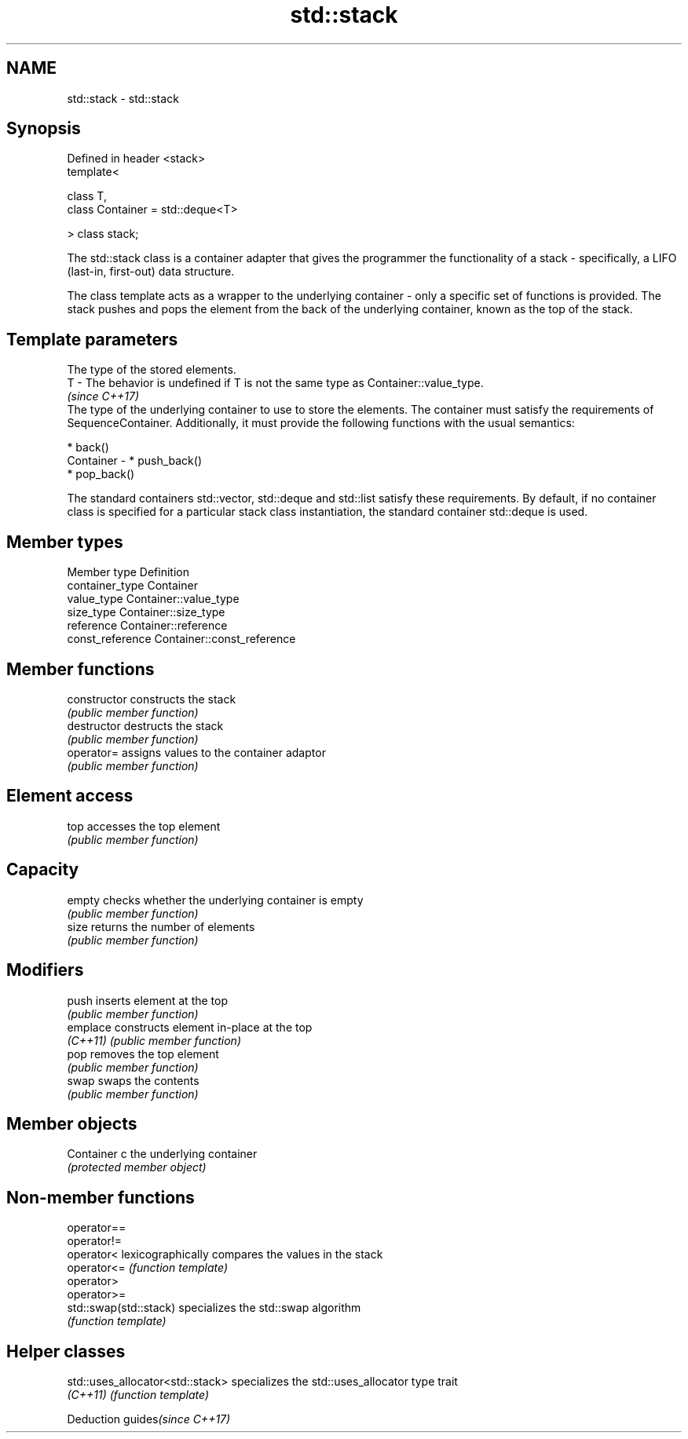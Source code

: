 .TH std::stack 3 "2020.03.24" "http://cppreference.com" "C++ Standard Libary"
.SH NAME
std::stack \- std::stack

.SH Synopsis
   Defined in header <stack>
   template<

   class T,
   class Container = std::deque<T>

   > class stack;

   The std::stack class is a container adapter that gives the programmer the functionality of a stack - specifically, a LIFO (last-in, first-out) data structure.

   The class template acts as a wrapper to the underlying container - only a specific set of functions is provided. The stack pushes and pops the element from the back of the underlying container, known as the top of the stack.

.SH Template parameters

               The type of the stored elements.
   T         - The behavior is undefined if T is not the same type as Container::value_type.
               \fI(since C++17)\fP
               The type of the underlying container to use to store the elements. The container must satisfy the requirements of SequenceContainer. Additionally, it must provide the following functions with the usual semantics:

                 * back()
   Container -   * push_back()
                 * pop_back()

               The standard containers std::vector, std::deque and std::list satisfy these requirements. By default, if no container class is specified for a particular stack class instantiation, the standard container std::deque is used.

.SH Member types

   Member type     Definition
   container_type  Container
   value_type      Container::value_type
   size_type       Container::size_type
   reference       Container::reference
   const_reference Container::const_reference

.SH Member functions

   constructor   constructs the stack
                 \fI(public member function)\fP
   destructor    destructs the stack
                 \fI(public member function)\fP
   operator=     assigns values to the container adaptor
                 \fI(public member function)\fP
.SH Element access
   top           accesses the top element
                 \fI(public member function)\fP
.SH Capacity
   empty         checks whether the underlying container is empty
                 \fI(public member function)\fP
   size          returns the number of elements
                 \fI(public member function)\fP
.SH Modifiers
   push          inserts element at the top
                 \fI(public member function)\fP
   emplace       constructs element in-place at the top
   \fI(C++11)\fP       \fI(public member function)\fP
   pop           removes the top element
                 \fI(public member function)\fP
   swap          swaps the contents
                 \fI(public member function)\fP
.SH Member objects
   Container c   the underlying container
                 \fI(protected member object)\fP

.SH Non-member functions

   operator==
   operator!=
   operator<             lexicographically compares the values in the stack
   operator<=            \fI(function template)\fP
   operator>
   operator>=
   std::swap(std::stack) specializes the std::swap algorithm
                         \fI(function template)\fP

.SH Helper classes

   std::uses_allocator<std::stack> specializes the std::uses_allocator type trait
   \fI(C++11)\fP                         \fI(function template)\fP

  Deduction guides\fI(since C++17)\fP
